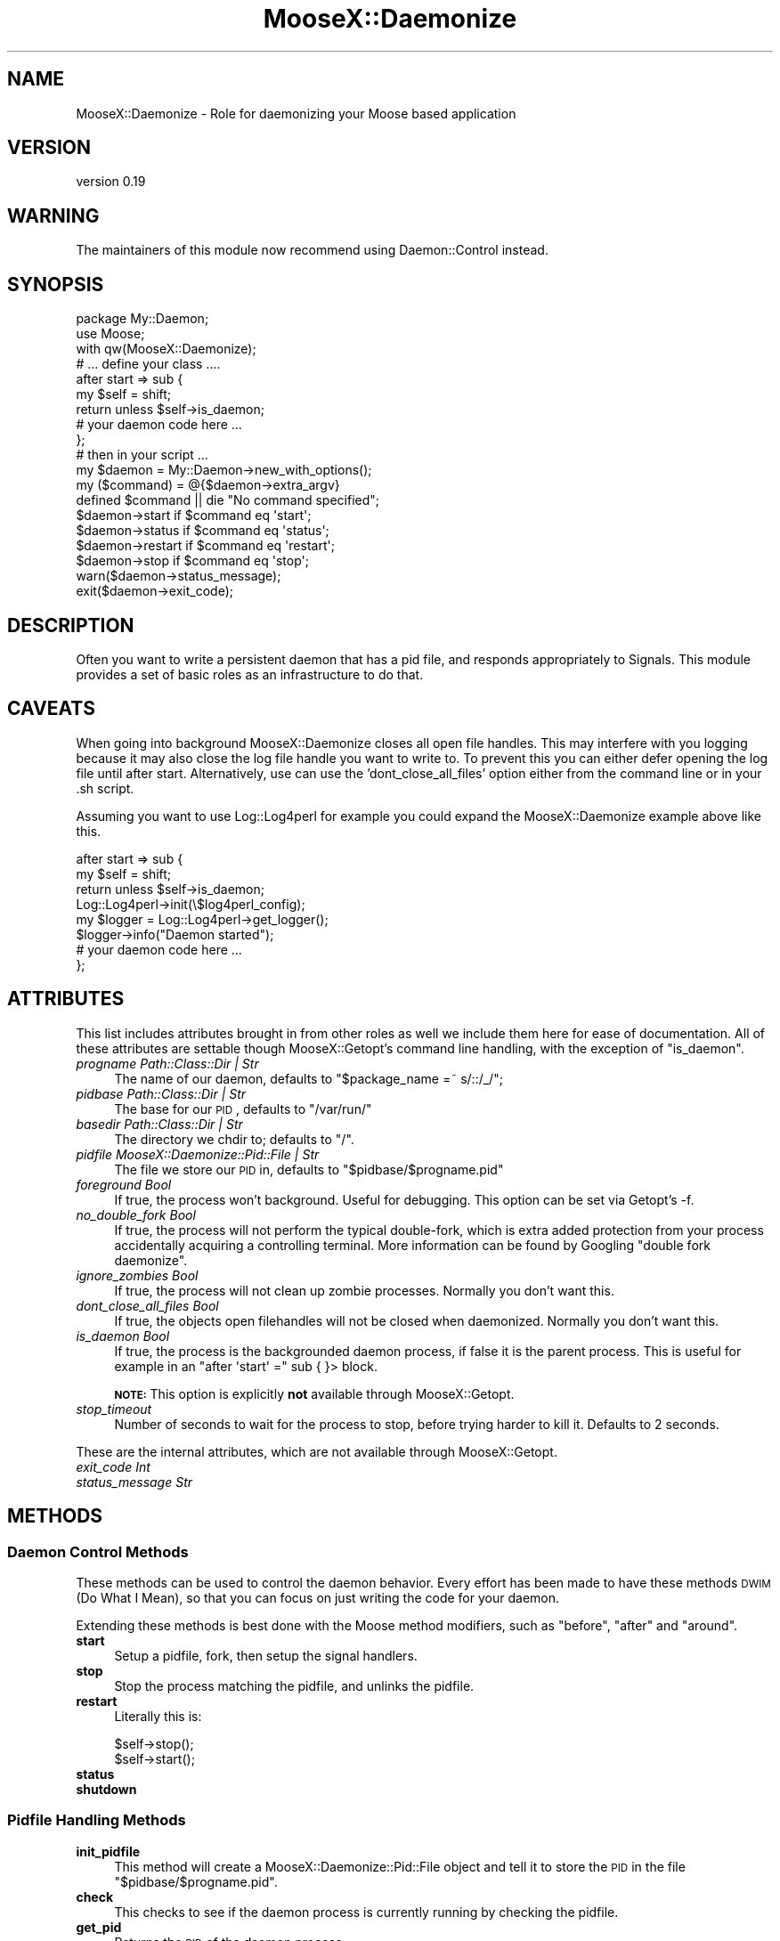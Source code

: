.\" Automatically generated by Pod::Man 2.25 (Pod::Simple 3.20)
.\"
.\" Standard preamble:
.\" ========================================================================
.de Sp \" Vertical space (when we can't use .PP)
.if t .sp .5v
.if n .sp
..
.de Vb \" Begin verbatim text
.ft CW
.nf
.ne \\$1
..
.de Ve \" End verbatim text
.ft R
.fi
..
.\" Set up some character translations and predefined strings.  \*(-- will
.\" give an unbreakable dash, \*(PI will give pi, \*(L" will give a left
.\" double quote, and \*(R" will give a right double quote.  \*(C+ will
.\" give a nicer C++.  Capital omega is used to do unbreakable dashes and
.\" therefore won't be available.  \*(C` and \*(C' expand to `' in nroff,
.\" nothing in troff, for use with C<>.
.tr \(*W-
.ds C+ C\v'-.1v'\h'-1p'\s-2+\h'-1p'+\s0\v'.1v'\h'-1p'
.ie n \{\
.    ds -- \(*W-
.    ds PI pi
.    if (\n(.H=4u)&(1m=24u) .ds -- \(*W\h'-12u'\(*W\h'-12u'-\" diablo 10 pitch
.    if (\n(.H=4u)&(1m=20u) .ds -- \(*W\h'-12u'\(*W\h'-8u'-\"  diablo 12 pitch
.    ds L" ""
.    ds R" ""
.    ds C` ""
.    ds C' ""
'br\}
.el\{\
.    ds -- \|\(em\|
.    ds PI \(*p
.    ds L" ``
.    ds R" ''
'br\}
.\"
.\" Escape single quotes in literal strings from groff's Unicode transform.
.ie \n(.g .ds Aq \(aq
.el       .ds Aq '
.\"
.\" If the F register is turned on, we'll generate index entries on stderr for
.\" titles (.TH), headers (.SH), subsections (.SS), items (.Ip), and index
.\" entries marked with X<> in POD.  Of course, you'll have to process the
.\" output yourself in some meaningful fashion.
.ie \nF \{\
.    de IX
.    tm Index:\\$1\t\\n%\t"\\$2"
..
.    nr % 0
.    rr F
.\}
.el \{\
.    de IX
..
.\}
.\"
.\" Accent mark definitions (@(#)ms.acc 1.5 88/02/08 SMI; from UCB 4.2).
.\" Fear.  Run.  Save yourself.  No user-serviceable parts.
.    \" fudge factors for nroff and troff
.if n \{\
.    ds #H 0
.    ds #V .8m
.    ds #F .3m
.    ds #[ \f1
.    ds #] \fP
.\}
.if t \{\
.    ds #H ((1u-(\\\\n(.fu%2u))*.13m)
.    ds #V .6m
.    ds #F 0
.    ds #[ \&
.    ds #] \&
.\}
.    \" simple accents for nroff and troff
.if n \{\
.    ds ' \&
.    ds ` \&
.    ds ^ \&
.    ds , \&
.    ds ~ ~
.    ds /
.\}
.if t \{\
.    ds ' \\k:\h'-(\\n(.wu*8/10-\*(#H)'\'\h"|\\n:u"
.    ds ` \\k:\h'-(\\n(.wu*8/10-\*(#H)'\`\h'|\\n:u'
.    ds ^ \\k:\h'-(\\n(.wu*10/11-\*(#H)'^\h'|\\n:u'
.    ds , \\k:\h'-(\\n(.wu*8/10)',\h'|\\n:u'
.    ds ~ \\k:\h'-(\\n(.wu-\*(#H-.1m)'~\h'|\\n:u'
.    ds / \\k:\h'-(\\n(.wu*8/10-\*(#H)'\z\(sl\h'|\\n:u'
.\}
.    \" troff and (daisy-wheel) nroff accents
.ds : \\k:\h'-(\\n(.wu*8/10-\*(#H+.1m+\*(#F)'\v'-\*(#V'\z.\h'.2m+\*(#F'.\h'|\\n:u'\v'\*(#V'
.ds 8 \h'\*(#H'\(*b\h'-\*(#H'
.ds o \\k:\h'-(\\n(.wu+\w'\(de'u-\*(#H)/2u'\v'-.3n'\*(#[\z\(de\v'.3n'\h'|\\n:u'\*(#]
.ds d- \h'\*(#H'\(pd\h'-\w'~'u'\v'-.25m'\f2\(hy\fP\v'.25m'\h'-\*(#H'
.ds D- D\\k:\h'-\w'D'u'\v'-.11m'\z\(hy\v'.11m'\h'|\\n:u'
.ds th \*(#[\v'.3m'\s+1I\s-1\v'-.3m'\h'-(\w'I'u*2/3)'\s-1o\s+1\*(#]
.ds Th \*(#[\s+2I\s-2\h'-\w'I'u*3/5'\v'-.3m'o\v'.3m'\*(#]
.ds ae a\h'-(\w'a'u*4/10)'e
.ds Ae A\h'-(\w'A'u*4/10)'E
.    \" corrections for vroff
.if v .ds ~ \\k:\h'-(\\n(.wu*9/10-\*(#H)'\s-2\u~\d\s+2\h'|\\n:u'
.if v .ds ^ \\k:\h'-(\\n(.wu*10/11-\*(#H)'\v'-.4m'^\v'.4m'\h'|\\n:u'
.    \" for low resolution devices (crt and lpr)
.if \n(.H>23 .if \n(.V>19 \
\{\
.    ds : e
.    ds 8 ss
.    ds o a
.    ds d- d\h'-1'\(ga
.    ds D- D\h'-1'\(hy
.    ds th \o'bp'
.    ds Th \o'LP'
.    ds ae ae
.    ds Ae AE
.\}
.rm #[ #] #H #V #F C
.\" ========================================================================
.\"
.IX Title "MooseX::Daemonize 3"
.TH MooseX::Daemonize 3 "2014-02-07" "perl v5.16.3" "User Contributed Perl Documentation"
.\" For nroff, turn off justification.  Always turn off hyphenation; it makes
.\" way too many mistakes in technical documents.
.if n .ad l
.nh
.SH "NAME"
MooseX::Daemonize \- Role for daemonizing your Moose based application
.SH "VERSION"
.IX Header "VERSION"
version 0.19
.SH "WARNING"
.IX Header "WARNING"
The maintainers of this module now recommend using Daemon::Control instead.
.SH "SYNOPSIS"
.IX Header "SYNOPSIS"
.Vb 2
\&    package My::Daemon;
\&    use Moose;
\&
\&    with qw(MooseX::Daemonize);
\&
\&    # ... define your class ....
\&
\&    after start => sub {
\&        my $self = shift;
\&        return unless $self\->is_daemon;
\&        # your daemon code here ...
\&    };
\&
\&    # then in your script ...
\&
\&    my $daemon = My::Daemon\->new_with_options();
\&
\&    my ($command) = @{$daemon\->extra_argv}
\&    defined $command || die "No command specified";
\&
\&    $daemon\->start   if $command eq \*(Aqstart\*(Aq;
\&    $daemon\->status  if $command eq \*(Aqstatus\*(Aq;
\&    $daemon\->restart if $command eq \*(Aqrestart\*(Aq;
\&    $daemon\->stop    if $command eq \*(Aqstop\*(Aq;
\&
\&    warn($daemon\->status_message);
\&    exit($daemon\->exit_code);
.Ve
.SH "DESCRIPTION"
.IX Header "DESCRIPTION"
Often you want to write a persistent daemon that has a pid file, and responds
appropriately to Signals. This module provides a set of basic roles as an
infrastructure to do that.
.SH "CAVEATS"
.IX Header "CAVEATS"
When going into background MooseX::Daemonize closes all open file
handles. This may interfere with you logging because it may also close the log
file handle you want to write to. To prevent this you can either defer opening
the log file until after start. Alternatively, use can use the
\&'dont_close_all_files' option either from the command line or in your .sh
script.
.PP
Assuming you want to use Log::Log4perl for example you could expand the
MooseX::Daemonize example above like this.
.PP
.Vb 8
\&    after start => sub {
\&        my $self = shift;
\&        return unless $self\->is_daemon;
\&        Log::Log4perl\->init(\e$log4perl_config);
\&        my $logger = Log::Log4perl\->get_logger();
\&        $logger\->info("Daemon started");
\&        # your daemon code here ...
\&    };
.Ve
.SH "ATTRIBUTES"
.IX Header "ATTRIBUTES"
This list includes attributes brought in from other roles as well
we include them here for ease of documentation. All of these attributes
are settable though MooseX::Getopt's command line handling, with the
exception of \f(CW\*(C`is_daemon\*(C'\fR.
.IP "\fIprogname Path::Class::Dir | Str\fR" 4
.IX Item "progname Path::Class::Dir | Str"
The name of our daemon, defaults to \f(CW\*(C`$package_name =~ s/::/_/\*(C'\fR;
.IP "\fIpidbase Path::Class::Dir | Str\fR" 4
.IX Item "pidbase Path::Class::Dir | Str"
The base for our \s-1PID\s0, defaults to \f(CW\*(C`/var/run/\*(C'\fR
.IP "\fIbasedir Path::Class::Dir | Str\fR" 4
.IX Item "basedir Path::Class::Dir | Str"
The directory we chdir to; defaults to \f(CW\*(C`/\*(C'\fR.
.IP "\fIpidfile MooseX::Daemonize::Pid::File | Str\fR" 4
.IX Item "pidfile MooseX::Daemonize::Pid::File | Str"
The file we store our \s-1PID\s0 in, defaults to \f(CW\*(C`$pidbase/$progname.pid\*(C'\fR
.IP "\fIforeground Bool\fR" 4
.IX Item "foreground Bool"
If true, the process won't background. Useful for debugging. This option can
be set via Getopt's \-f.
.IP "\fIno_double_fork Bool\fR" 4
.IX Item "no_double_fork Bool"
If true, the process will not perform the typical double-fork, which is extra
added protection from your process accidentally acquiring a controlling terminal.
More information can be found by Googling \*(L"double fork daemonize\*(R".
.IP "\fIignore_zombies Bool\fR" 4
.IX Item "ignore_zombies Bool"
If true, the process will not clean up zombie processes.
Normally you don't want this.
.IP "\fIdont_close_all_files Bool\fR" 4
.IX Item "dont_close_all_files Bool"
If true, the objects open filehandles will not be closed when daemonized.
Normally you don't want this.
.IP "\fIis_daemon Bool\fR" 4
.IX Item "is_daemon Bool"
If true, the process is the backgrounded daemon process, if false it is the
parent process. This is useful for example in an \f(CW\*(C`after \*(Aqstart\*(Aq =\*(C'\fR sub { }>
block.
.Sp
\&\fB\s-1NOTE:\s0\fR This option is explicitly \fBnot\fR available through MooseX::Getopt.
.IP "\fIstop_timeout\fR" 4
.IX Item "stop_timeout"
Number of seconds to wait for the process to stop, before trying harder to kill
it. Defaults to 2 seconds.
.PP
These are the internal attributes, which are not available through MooseX::Getopt.
.IP "\fIexit_code Int\fR" 4
.IX Item "exit_code Int"
.PD 0
.IP "\fIstatus_message Str\fR" 4
.IX Item "status_message Str"
.PD
.SH "METHODS"
.IX Header "METHODS"
.SS "Daemon Control Methods"
.IX Subsection "Daemon Control Methods"
These methods can be used to control the daemon behavior. Every effort
has been made to have these methods \s-1DWIM\s0 (Do What I Mean), so that you
can focus on just writing the code for your daemon.
.PP
Extending these methods is best done with the Moose method modifiers,
such as \f(CW\*(C`before\*(C'\fR, \f(CW\*(C`after\*(C'\fR and \f(CW\*(C`around\*(C'\fR.
.IP "\fBstart\fR" 4
.IX Item "start"
Setup a pidfile, fork, then setup the signal handlers.
.IP "\fBstop\fR" 4
.IX Item "stop"
Stop the process matching the pidfile, and unlinks the pidfile.
.IP "\fBrestart\fR" 4
.IX Item "restart"
Literally this is:
.Sp
.Vb 2
\&    $self\->stop();
\&    $self\->start();
.Ve
.IP "\fBstatus\fR" 4
.IX Item "status"
.PD 0
.IP "\fBshutdown\fR" 4
.IX Item "shutdown"
.PD
.SS "Pidfile Handling Methods"
.IX Subsection "Pidfile Handling Methods"
.IP "\fBinit_pidfile\fR" 4
.IX Item "init_pidfile"
This method will create a MooseX::Daemonize::Pid::File object and tell
it to store the \s-1PID\s0 in the file \f(CW\*(C`$pidbase/$progname.pid\*(C'\fR.
.IP "\fBcheck\fR" 4
.IX Item "check"
This checks to see if the daemon process is currently running by checking
the pidfile.
.IP "\fBget_pid\fR" 4
.IX Item "get_pid"
Returns the \s-1PID\s0 of the daemon process.
.IP "\fBsave_pid\fR" 4
.IX Item "save_pid"
Write the pidfile.
.IP "\fBremove_pid\fR" 4
.IX Item "remove_pid"
Removes the pidfile.
.SS "Signal Handling Methods"
.IX Subsection "Signal Handling Methods"
.IP "\fBsetup_signals\fR" 4
.IX Item "setup_signals"
Setup the signal handlers, by default it only sets up handlers for \s-1SIGINT\s0 and
\&\s-1SIGHUP\s0. If you wish to add more signals just use the \f(CW\*(C`after\*(C'\fR method modifier
and add them.
.IP "\fBhandle_sigint\fR" 4
.IX Item "handle_sigint"
Handle a \s-1INT\s0 signal, by default calls \f(CW\*(C`$self\-\*(C'\fR\fIstop()\fR>
.IP "\fBhandle_sighup\fR" 4
.IX Item "handle_sighup"
Handle a \s-1HUP\s0 signal. By default calls \f(CW\*(C`$self\-\*(C'\fR\fIrestart()\fR>
.SS "Exit Code Methods"
.IX Subsection "Exit Code Methods"
These are overridable constant methods used for setting the exit code.
.IP "\s-1OK\s0" 4
.IX Item "OK"
Returns 0.
.IP "\s-1ERROR\s0" 4
.IX Item "ERROR"
Returns 1.
.SS "Introspection"
.IX Subsection "Introspection"
.IP "\fImeta()\fR" 4
.IX Item "meta()"
The \f(CW\*(C`meta()\*(C'\fR method from Class::MOP::Class
.SH "DEPENDENCIES"
.IX Header "DEPENDENCIES"
Moose, MooseX::Getopt, MooseX::Types::Path::Class and \s-1POSIX\s0
.SH "INCOMPATIBILITIES"
.IX Header "INCOMPATIBILITIES"
None reported. Although obviously this will not work on Windows.
.SH "BUGS AND LIMITATIONS"
.IX Header "BUGS AND LIMITATIONS"
No bugs have been reported.
.PP
Please report any bugs or feature requests to
\&\f(CW\*(C`bug\-MooseX\-Daemonize@rt.cpan.org\*(C'\fR, or through the web interface at
<http://rt.cpan.org>.
.SH "SEE ALSO"
.IX Header "SEE ALSO"
Daemon::Control, Proc::Daemon, Daemon::Generic
.SH "AUTHORS"
.IX Header "AUTHORS"
Chris Prather  \f(CW\*(C`<chris@prather.org\*(C'\fR
.PP
Stevan Little  \f(CW\*(C`<stevan.little@iinteractive.com>\*(C'\fR
.SH "THANKS"
.IX Header "THANKS"
Mike Boyko, Matt S. Trout, Stevan Little, Brandon Black, Ash Berlin and the
#moose denzians
.PP
Some bug fixes sponsored by Takkle Inc.
.SH "LICENCE AND COPYRIGHT"
.IX Header "LICENCE AND COPYRIGHT"
Copyright (c) 2007\-2011, Chris Prather \f(CW\*(C`<chris@prather.org>\*(C'\fR. Some rights
reserved.
.PP
This module is free software; you can redistribute it and/or
modify it under the same terms as Perl itself. See perlartistic.
.SH "DISCLAIMER OF WARRANTY"
.IX Header "DISCLAIMER OF WARRANTY"
\&\s-1BECAUSE\s0 \s-1THIS\s0 \s-1SOFTWARE\s0 \s-1IS\s0 \s-1LICENSED\s0 \s-1FREE\s0 \s-1OF\s0 \s-1CHARGE\s0, \s-1THERE\s0 \s-1IS\s0 \s-1NO\s0 \s-1WARRANTY\s0
\&\s-1FOR\s0 \s-1THE\s0 \s-1SOFTWARE\s0, \s-1TO\s0 \s-1THE\s0 \s-1EXTENT\s0 \s-1PERMITTED\s0 \s-1BY\s0 \s-1APPLICABLE\s0 \s-1LAW\s0. \s-1EXCEPT\s0 \s-1WHEN\s0
\&\s-1OTHERWISE\s0 \s-1STATED\s0 \s-1IN\s0 \s-1WRITING\s0 \s-1THE\s0 \s-1COPYRIGHT\s0 \s-1HOLDERS\s0 \s-1AND/OR\s0 \s-1OTHER\s0 \s-1PARTIES\s0
\&\s-1PROVIDE\s0 \s-1THE\s0 \s-1SOFTWARE\s0 \*(L"\s-1AS\s0 \s-1IS\s0\*(R" \s-1WITHOUT\s0 \s-1WARRANTY\s0 \s-1OF\s0 \s-1ANY\s0 \s-1KIND\s0, \s-1EITHER\s0
\&\s-1EXPRESSED\s0 \s-1OR\s0 \s-1IMPLIED\s0, \s-1INCLUDING\s0, \s-1BUT\s0 \s-1NOT\s0 \s-1LIMITED\s0 \s-1TO\s0, \s-1THE\s0 \s-1IMPLIED\s0
\&\s-1WARRANTIES\s0 \s-1OF\s0 \s-1MERCHANTABILITY\s0 \s-1AND\s0 \s-1FITNESS\s0 \s-1FOR\s0 A \s-1PARTICULAR\s0 \s-1PURPOSE\s0. \s-1THE\s0
\&\s-1ENTIRE\s0 \s-1RISK\s0 \s-1AS\s0 \s-1TO\s0 \s-1THE\s0 \s-1QUALITY\s0 \s-1AND\s0 \s-1PERFORMANCE\s0 \s-1OF\s0 \s-1THE\s0 \s-1SOFTWARE\s0 \s-1IS\s0 \s-1WITH\s0
\&\s-1YOU\s0. \s-1SHOULD\s0 \s-1THE\s0 \s-1SOFTWARE\s0 \s-1PROVE\s0 \s-1DEFECTIVE\s0, \s-1YOU\s0 \s-1ASSUME\s0 \s-1THE\s0 \s-1COST\s0 \s-1OF\s0 \s-1ALL\s0
\&\s-1NECESSARY\s0 \s-1SERVICING\s0, \s-1REPAIR\s0, \s-1OR\s0 \s-1CORRECTION\s0.
.PP
\&\s-1IN\s0 \s-1NO\s0 \s-1EVENT\s0 \s-1UNLESS\s0 \s-1REQUIRED\s0 \s-1BY\s0 \s-1APPLICABLE\s0 \s-1LAW\s0 \s-1OR\s0 \s-1AGREED\s0 \s-1TO\s0 \s-1IN\s0 \s-1WRITING\s0
\&\s-1WILL\s0 \s-1ANY\s0 \s-1COPYRIGHT\s0 \s-1HOLDER\s0, \s-1OR\s0 \s-1ANY\s0 \s-1OTHER\s0 \s-1PARTY\s0 \s-1WHO\s0 \s-1MAY\s0 \s-1MODIFY\s0 \s-1AND/OR\s0
\&\s-1REDISTRIBUTE\s0 \s-1THE\s0 \s-1SOFTWARE\s0 \s-1AS\s0 \s-1PERMITTED\s0 \s-1BY\s0 \s-1THE\s0 \s-1ABOVE\s0 \s-1LICENCE\s0, \s-1BE\s0
\&\s-1LIABLE\s0 \s-1TO\s0 \s-1YOU\s0 \s-1FOR\s0 \s-1DAMAGES\s0, \s-1INCLUDING\s0 \s-1ANY\s0 \s-1GENERAL\s0, \s-1SPECIAL\s0, \s-1INCIDENTAL\s0,
\&\s-1OR\s0 \s-1CONSEQUENTIAL\s0 \s-1DAMAGES\s0 \s-1ARISING\s0 \s-1OUT\s0 \s-1OF\s0 \s-1THE\s0 \s-1USE\s0 \s-1OR\s0 \s-1INABILITY\s0 \s-1TO\s0 \s-1USE\s0
\&\s-1THE\s0 \s-1SOFTWARE\s0 (\s-1INCLUDING\s0 \s-1BUT\s0 \s-1NOT\s0 \s-1LIMITED\s0 \s-1TO\s0 \s-1LOSS\s0 \s-1OF\s0 \s-1DATA\s0 \s-1OR\s0 \s-1DATA\s0 \s-1BEING\s0
\&\s-1RENDERED\s0 \s-1INACCURATE\s0 \s-1OR\s0 \s-1LOSSES\s0 \s-1SUSTAINED\s0 \s-1BY\s0 \s-1YOU\s0 \s-1OR\s0 \s-1THIRD\s0 \s-1PARTIES\s0 \s-1OR\s0 A
\&\s-1FAILURE\s0 \s-1OF\s0 \s-1THE\s0 \s-1SOFTWARE\s0 \s-1TO\s0 \s-1OPERATE\s0 \s-1WITH\s0 \s-1ANY\s0 \s-1OTHER\s0 \s-1SOFTWARE\s0), \s-1EVEN\s0 \s-1IF\s0
\&\s-1SUCH\s0 \s-1HOLDER\s0 \s-1OR\s0 \s-1OTHER\s0 \s-1PARTY\s0 \s-1HAS\s0 \s-1BEEN\s0 \s-1ADVISED\s0 \s-1OF\s0 \s-1THE\s0 \s-1POSSIBILITY\s0 \s-1OF\s0
\&\s-1SUCH\s0 \s-1DAMAGES\s0.
